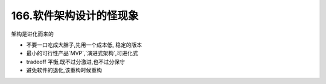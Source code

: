 166.软件架构设计的怪现象
=========================================

架构是进化而来的

*   不要一口吃成大胖子,先用一个成本低,
    稳定的版本

*   最小的可行性产品`MVP`,`演进式架构`,可进化式

*   tradeoff 平衡,既不过分激进,也不过分保守

*   避免软件的退化,该重构时候重构